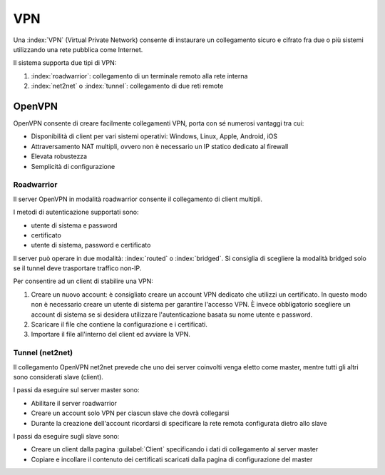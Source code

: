 ===
VPN
===

Una :index:`VPN` (Virtual Private Network) consente di instaurare un collegamento sicuro
e cifrato fra due o più sistemi utilizzando una rete pubblica come Internet.

Il sistema supporta due tipi di VPN:

1. :index:`roadwarrior`: collegamento di un terminale remoto alla rete interna

2. :index:`net2net` o :index:`tunnel`: collegamento di due reti remote


OpenVPN
=======

OpenVPN consente di creare facilmente collegamenti VPN, 
porta con sé numerosi vantaggi tra cui:

* Disponibilità di client per vari sistemi operativi: Windows, Linux, Apple, Android, iOS
* Attraversamento NAT multipli, ovvero non è necessario un IP statico dedicato al firewall
* Elevata robustezza
* Semplicità di configurazione


Roadwarrior
-----------

Il server OpenVPN in modalità roadwarrior consente il collegamento di client multipli. 

I metodi di autenticazione supportati sono:

* utente di sistema e password 
* certificato
* utente di sistema, password e certificato

Il server può operare in due modalità: :index:`routed` o :index:`bridged`.
Si consiglia di scegliere la modalità bridged solo se il tunnel deve trasportare traffico non-IP.

Per consentire ad un client di stabilire una VPN:

1. Creare un nuovo account: è consigliato creare un account VPN dedicato
   che utilizzi un certificato. In questo modo non è necessario creare un utente
   di sistema per garantire l'accesso VPN.
   È invece obbligatorio scegliere un account di sistema se si desidera utilizzare
   l'autenticazione basata su nome utente e password.

2. Scaricare il file che contiene la configurazione e i certificati.

3. Importare il file all'interno del client ed avviare la VPN.


Tunnel (net2net)
----------------

Il collegamento OpenVPN net2net prevede che uno dei server coinvolti
venga eletto come master, mentre tutti gli altri sono considerati slave (client).

I passi da eseguire sul server master sono:

* Abilitare il server roadwarrior
* Creare un account solo VPN per ciascun slave che dovrà collegarsi
* Durante la creazione dell'account ricordarsi di specificare la rete remota
  configurata dietro allo slave

I passi da eseguire sugli slave sono:

* Creare un client dalla pagina :guilabel:`Client` specificando i dati di collegamento al server master
* Copiare e incollare il contenuto dei certificati scaricati dalla pagina
  di configurazione del master

